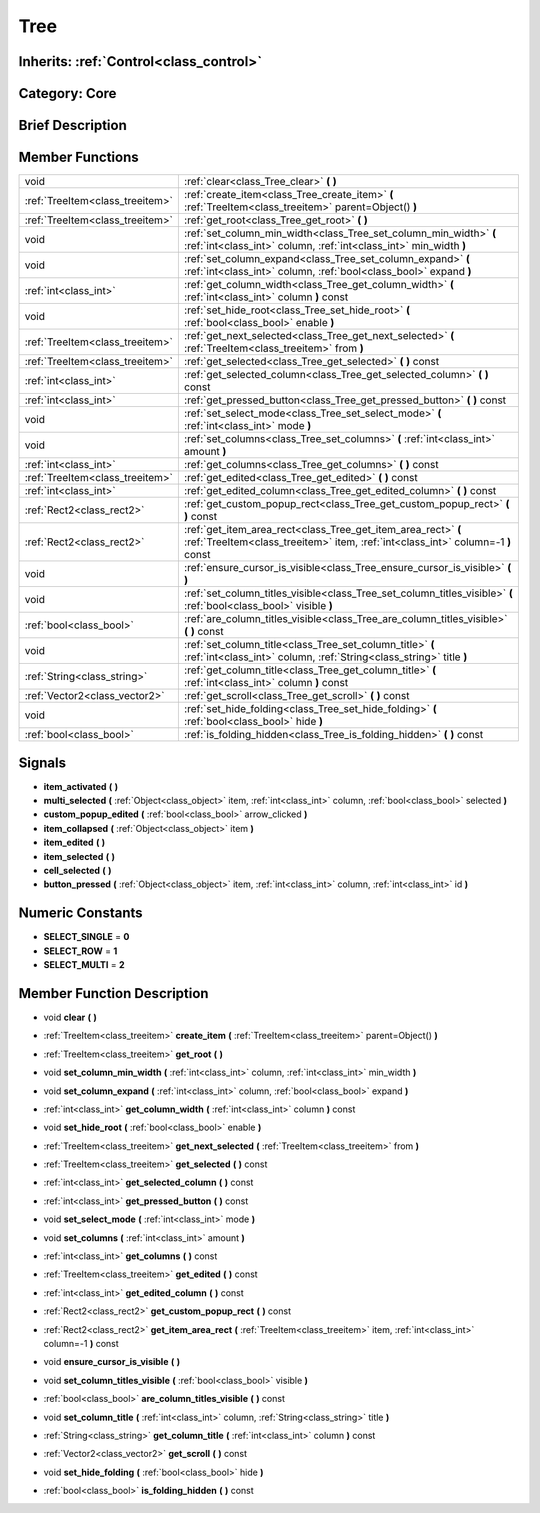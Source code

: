 .. _class_Tree:

Tree
====

Inherits: :ref:`Control<class_control>`
---------------------------------------

Category: Core
--------------

Brief Description
-----------------



Member Functions
----------------

+----------------------------------+----------------------------------------------------------------------------------------------------------------------------------------------------+
| void                             | :ref:`clear<class_Tree_clear>`  **(** **)**                                                                                                        |
+----------------------------------+----------------------------------------------------------------------------------------------------------------------------------------------------+
| :ref:`TreeItem<class_treeitem>`  | :ref:`create_item<class_Tree_create_item>`  **(** :ref:`TreeItem<class_treeitem>` parent=Object()  **)**                                           |
+----------------------------------+----------------------------------------------------------------------------------------------------------------------------------------------------+
| :ref:`TreeItem<class_treeitem>`  | :ref:`get_root<class_Tree_get_root>`  **(** **)**                                                                                                  |
+----------------------------------+----------------------------------------------------------------------------------------------------------------------------------------------------+
| void                             | :ref:`set_column_min_width<class_Tree_set_column_min_width>`  **(** :ref:`int<class_int>` column, :ref:`int<class_int>` min_width  **)**           |
+----------------------------------+----------------------------------------------------------------------------------------------------------------------------------------------------+
| void                             | :ref:`set_column_expand<class_Tree_set_column_expand>`  **(** :ref:`int<class_int>` column, :ref:`bool<class_bool>` expand  **)**                  |
+----------------------------------+----------------------------------------------------------------------------------------------------------------------------------------------------+
| :ref:`int<class_int>`            | :ref:`get_column_width<class_Tree_get_column_width>`  **(** :ref:`int<class_int>` column  **)** const                                              |
+----------------------------------+----------------------------------------------------------------------------------------------------------------------------------------------------+
| void                             | :ref:`set_hide_root<class_Tree_set_hide_root>`  **(** :ref:`bool<class_bool>` enable  **)**                                                        |
+----------------------------------+----------------------------------------------------------------------------------------------------------------------------------------------------+
| :ref:`TreeItem<class_treeitem>`  | :ref:`get_next_selected<class_Tree_get_next_selected>`  **(** :ref:`TreeItem<class_treeitem>` from  **)**                                          |
+----------------------------------+----------------------------------------------------------------------------------------------------------------------------------------------------+
| :ref:`TreeItem<class_treeitem>`  | :ref:`get_selected<class_Tree_get_selected>`  **(** **)** const                                                                                    |
+----------------------------------+----------------------------------------------------------------------------------------------------------------------------------------------------+
| :ref:`int<class_int>`            | :ref:`get_selected_column<class_Tree_get_selected_column>`  **(** **)** const                                                                      |
+----------------------------------+----------------------------------------------------------------------------------------------------------------------------------------------------+
| :ref:`int<class_int>`            | :ref:`get_pressed_button<class_Tree_get_pressed_button>`  **(** **)** const                                                                        |
+----------------------------------+----------------------------------------------------------------------------------------------------------------------------------------------------+
| void                             | :ref:`set_select_mode<class_Tree_set_select_mode>`  **(** :ref:`int<class_int>` mode  **)**                                                        |
+----------------------------------+----------------------------------------------------------------------------------------------------------------------------------------------------+
| void                             | :ref:`set_columns<class_Tree_set_columns>`  **(** :ref:`int<class_int>` amount  **)**                                                              |
+----------------------------------+----------------------------------------------------------------------------------------------------------------------------------------------------+
| :ref:`int<class_int>`            | :ref:`get_columns<class_Tree_get_columns>`  **(** **)** const                                                                                      |
+----------------------------------+----------------------------------------------------------------------------------------------------------------------------------------------------+
| :ref:`TreeItem<class_treeitem>`  | :ref:`get_edited<class_Tree_get_edited>`  **(** **)** const                                                                                        |
+----------------------------------+----------------------------------------------------------------------------------------------------------------------------------------------------+
| :ref:`int<class_int>`            | :ref:`get_edited_column<class_Tree_get_edited_column>`  **(** **)** const                                                                          |
+----------------------------------+----------------------------------------------------------------------------------------------------------------------------------------------------+
| :ref:`Rect2<class_rect2>`        | :ref:`get_custom_popup_rect<class_Tree_get_custom_popup_rect>`  **(** **)** const                                                                  |
+----------------------------------+----------------------------------------------------------------------------------------------------------------------------------------------------+
| :ref:`Rect2<class_rect2>`        | :ref:`get_item_area_rect<class_Tree_get_item_area_rect>`  **(** :ref:`TreeItem<class_treeitem>` item, :ref:`int<class_int>` column=-1  **)** const |
+----------------------------------+----------------------------------------------------------------------------------------------------------------------------------------------------+
| void                             | :ref:`ensure_cursor_is_visible<class_Tree_ensure_cursor_is_visible>`  **(** **)**                                                                  |
+----------------------------------+----------------------------------------------------------------------------------------------------------------------------------------------------+
| void                             | :ref:`set_column_titles_visible<class_Tree_set_column_titles_visible>`  **(** :ref:`bool<class_bool>` visible  **)**                               |
+----------------------------------+----------------------------------------------------------------------------------------------------------------------------------------------------+
| :ref:`bool<class_bool>`          | :ref:`are_column_titles_visible<class_Tree_are_column_titles_visible>`  **(** **)** const                                                          |
+----------------------------------+----------------------------------------------------------------------------------------------------------------------------------------------------+
| void                             | :ref:`set_column_title<class_Tree_set_column_title>`  **(** :ref:`int<class_int>` column, :ref:`String<class_string>` title  **)**                 |
+----------------------------------+----------------------------------------------------------------------------------------------------------------------------------------------------+
| :ref:`String<class_string>`      | :ref:`get_column_title<class_Tree_get_column_title>`  **(** :ref:`int<class_int>` column  **)** const                                              |
+----------------------------------+----------------------------------------------------------------------------------------------------------------------------------------------------+
| :ref:`Vector2<class_vector2>`    | :ref:`get_scroll<class_Tree_get_scroll>`  **(** **)** const                                                                                        |
+----------------------------------+----------------------------------------------------------------------------------------------------------------------------------------------------+
| void                             | :ref:`set_hide_folding<class_Tree_set_hide_folding>`  **(** :ref:`bool<class_bool>` hide  **)**                                                    |
+----------------------------------+----------------------------------------------------------------------------------------------------------------------------------------------------+
| :ref:`bool<class_bool>`          | :ref:`is_folding_hidden<class_Tree_is_folding_hidden>`  **(** **)** const                                                                          |
+----------------------------------+----------------------------------------------------------------------------------------------------------------------------------------------------+

Signals
-------

-  **item_activated**  **(** **)**
-  **multi_selected**  **(** :ref:`Object<class_object>` item, :ref:`int<class_int>` column, :ref:`bool<class_bool>` selected  **)**
-  **custom_popup_edited**  **(** :ref:`bool<class_bool>` arrow_clicked  **)**
-  **item_collapsed**  **(** :ref:`Object<class_object>` item  **)**
-  **item_edited**  **(** **)**
-  **item_selected**  **(** **)**
-  **cell_selected**  **(** **)**
-  **button_pressed**  **(** :ref:`Object<class_object>` item, :ref:`int<class_int>` column, :ref:`int<class_int>` id  **)**

Numeric Constants
-----------------

- **SELECT_SINGLE** = **0**
- **SELECT_ROW** = **1**
- **SELECT_MULTI** = **2**

Member Function Description
---------------------------

.. _class_Tree_clear:

- void  **clear**  **(** **)**

.. _class_Tree_create_item:

- :ref:`TreeItem<class_treeitem>`  **create_item**  **(** :ref:`TreeItem<class_treeitem>` parent=Object()  **)**

.. _class_Tree_get_root:

- :ref:`TreeItem<class_treeitem>`  **get_root**  **(** **)**

.. _class_Tree_set_column_min_width:

- void  **set_column_min_width**  **(** :ref:`int<class_int>` column, :ref:`int<class_int>` min_width  **)**

.. _class_Tree_set_column_expand:

- void  **set_column_expand**  **(** :ref:`int<class_int>` column, :ref:`bool<class_bool>` expand  **)**

.. _class_Tree_get_column_width:

- :ref:`int<class_int>`  **get_column_width**  **(** :ref:`int<class_int>` column  **)** const

.. _class_Tree_set_hide_root:

- void  **set_hide_root**  **(** :ref:`bool<class_bool>` enable  **)**

.. _class_Tree_get_next_selected:

- :ref:`TreeItem<class_treeitem>`  **get_next_selected**  **(** :ref:`TreeItem<class_treeitem>` from  **)**

.. _class_Tree_get_selected:

- :ref:`TreeItem<class_treeitem>`  **get_selected**  **(** **)** const

.. _class_Tree_get_selected_column:

- :ref:`int<class_int>`  **get_selected_column**  **(** **)** const

.. _class_Tree_get_pressed_button:

- :ref:`int<class_int>`  **get_pressed_button**  **(** **)** const

.. _class_Tree_set_select_mode:

- void  **set_select_mode**  **(** :ref:`int<class_int>` mode  **)**

.. _class_Tree_set_columns:

- void  **set_columns**  **(** :ref:`int<class_int>` amount  **)**

.. _class_Tree_get_columns:

- :ref:`int<class_int>`  **get_columns**  **(** **)** const

.. _class_Tree_get_edited:

- :ref:`TreeItem<class_treeitem>`  **get_edited**  **(** **)** const

.. _class_Tree_get_edited_column:

- :ref:`int<class_int>`  **get_edited_column**  **(** **)** const

.. _class_Tree_get_custom_popup_rect:

- :ref:`Rect2<class_rect2>`  **get_custom_popup_rect**  **(** **)** const

.. _class_Tree_get_item_area_rect:

- :ref:`Rect2<class_rect2>`  **get_item_area_rect**  **(** :ref:`TreeItem<class_treeitem>` item, :ref:`int<class_int>` column=-1  **)** const

.. _class_Tree_ensure_cursor_is_visible:

- void  **ensure_cursor_is_visible**  **(** **)**

.. _class_Tree_set_column_titles_visible:

- void  **set_column_titles_visible**  **(** :ref:`bool<class_bool>` visible  **)**

.. _class_Tree_are_column_titles_visible:

- :ref:`bool<class_bool>`  **are_column_titles_visible**  **(** **)** const

.. _class_Tree_set_column_title:

- void  **set_column_title**  **(** :ref:`int<class_int>` column, :ref:`String<class_string>` title  **)**

.. _class_Tree_get_column_title:

- :ref:`String<class_string>`  **get_column_title**  **(** :ref:`int<class_int>` column  **)** const

.. _class_Tree_get_scroll:

- :ref:`Vector2<class_vector2>`  **get_scroll**  **(** **)** const

.. _class_Tree_set_hide_folding:

- void  **set_hide_folding**  **(** :ref:`bool<class_bool>` hide  **)**

.. _class_Tree_is_folding_hidden:

- :ref:`bool<class_bool>`  **is_folding_hidden**  **(** **)** const


